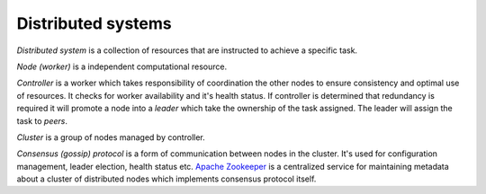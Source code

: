 Distributed systems
===================

*Distributed system* is a collection of resources that are instructed to achieve
a specific task.

*Node (worker)* is a independent computational resource.

*Controller* is a worker which takes responsibility of coordination
the other nodes to ensure consistency and optimal use of resources. It checks
for worker availability and it's health status. If controller is determined that
redundancy is required it will promote a node into a *leader* which take the
ownership of the task assigned. The leader will assign the task to *peers*.

*Cluster* is a group of nodes managed by controller.

*Consensus (gossip) protocol* is a form of communication between nodes in the
cluster. It's used for configuration management, leader election, health
status etc. `Apache Zookeeper <https://zookeeper.apache.org/>`_ is a
centralized service for maintaining metadata about a cluster of distributed
nodes which implements consensus protocol itself.
